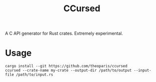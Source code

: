 #+title: CCursed

A C API generator for Rust crates. Extremely experimental.

* Usage
  #+begin_src shell
    cargo install --git https://github.com/theoparis/ccursed
    ccursed --crate-name my-crate --output-dir /path/to/output --input-file /path/to/input.rs
  #+end_src
